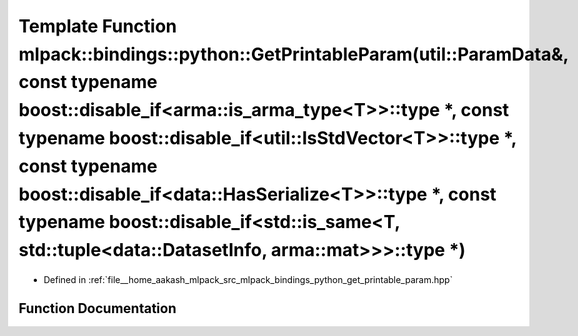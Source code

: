 .. _exhale_function_namespacemlpack_1_1bindings_1_1python_1a8f1846b0ae2b9ec7efac73e7cb42e339:

Template Function mlpack::bindings::python::GetPrintableParam(util::ParamData&, const typename boost::disable_if<arma::is_arma_type<T>>::type \*, const typename boost::disable_if<util::IsStdVector<T>>::type \*, const typename boost::disable_if<data::HasSerialize<T>>::type \*, const typename boost::disable_if<std::is_same<T, std::tuple<data::DatasetInfo, arma::mat>>>::type \*)
==========================================================================================================================================================================================================================================================================================================================================================================================

- Defined in :ref:`file__home_aakash_mlpack_src_mlpack_bindings_python_get_printable_param.hpp`


Function Documentation
----------------------


.. doxygenfunction:: mlpack::bindings::python::GetPrintableParam(util::ParamData&, const typename boost::disable_if<arma::is_arma_type<T>>::type *, const typename boost::disable_if<util::IsStdVector<T>>::type *, const typename boost::disable_if<data::HasSerialize<T>>::type *, const typename boost::disable_if<std::is_same<T, std::tuple<data::DatasetInfo, arma::mat>>>::type *)
